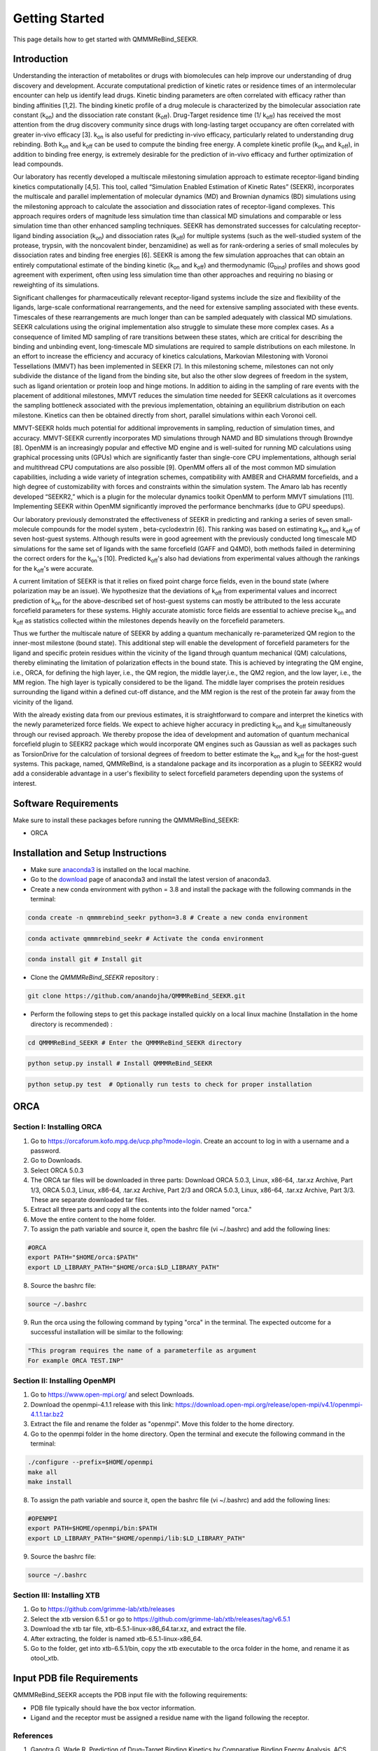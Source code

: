 Getting Started
===============

This page details how to get started with QMMMReBind_SEEKR. 

########################
Introduction 
########################

Understanding the interaction of metabolites or drugs with biomolecules can help improve our understanding of drug discovery and development. Accurate computational prediction of kinetic rates or residence times of an intermolecular encounter can help us identify lead drugs. Kinetic binding parameters are often correlated with efficacy rather than binding affinities [1,2]. The binding kinetic profile of a drug molecule is characterized by the bimolecular association rate constant (k\ :sub:`on`\)  and the dissociation rate constant (k\ :sub:`off`\).  Drug-Target residence time (1/ k\ :sub:`off`\)  has received the most attention from the drug discovery community since drugs with long-lasting target occupancy are often correlated with greater in-vivo efficacy [3]. k\ :sub:`on`\  is also useful for predicting in-vivo efficacy, particularly related to understanding drug rebinding. Both k\ :sub:`on`\  and k\ :sub:`off`\  can be used to compute the binding free energy. A complete kinetic profile (k\ :sub:`on`\  and k\ :sub:`off`\), in addition to binding free energy, is extremely desirable for the prediction of in-vivo efficacy and further optimization of lead compounds. 


Our laboratory has recently developed a multiscale milestoning simulation approach to estimate receptor-ligand binding kinetics computationally [4,5]. This tool, called “Simulation Enabled Estimation of Kinetic Rates” (SEEKR), incorporates the multiscale and parallel implementation of molecular dynamics (MD) and Brownian dynamics (BD) simulations using the milestoning approach to calculate the association and dissociation rates of receptor-ligand complexes. This approach requires orders of magnitude less simulation time than classical MD simulations and comparable or less simulation time than other enhanced sampling techniques. SEEKR has demonstrated successes for calculating receptor-ligand binding association (k\ :sub:`on`\)  and dissociation rates (k\ :sub:`off`\)  for multiple systems (such as the well-studied system of the protease, trypsin, with the noncovalent binder, benzamidine) as well as for rank-ordering a series of small molecules by dissociation rates and binding free energies [6]. SEEKR is among the few simulation approaches that can obtain an entirely computational estimate of the binding kinetic (k\ :sub:`on`\  and k\ :sub:`off`\)  and thermodynamic (G\ :sub:`bind`\) profiles and shows good agreement with experiment, often using less simulation time than other approaches and requiring no biasing or reweighting of its simulations. 


Significant challenges for pharmaceutically relevant receptor-ligand systems include the size and flexibility of the ligands, large-scale conformational rearrangements, and the need for extensive sampling associated with these events. Timescales of these rearrangements are much longer than can be sampled adequately with classical MD simulations. SEEKR calculations using the original implementation also struggle to simulate these more complex cases. As a consequence of limited MD sampling of rare transitions between these states, which are critical for describing the binding and unbinding event, long-timescale MD simulations are required to sample distributions on each milestone. In an effort to increase the efficiency and accuracy of kinetics calculations, Markovian Milestoning with Voronoi Tessellations (MMVT) has been implemented in SEEKR [7]. In this milestoning scheme, milestones can not only subdivide the distance of the ligand from the binding site, but also the other slow degrees of freedom in the system, such as ligand orientation or protein loop and hinge motions. In addition to aiding in the sampling of rare events with the placement of additional milestones, MMVT reduces the simulation time needed for SEEKR calculations as it overcomes the sampling bottleneck associated with the previous implementation, obtaining an equilibrium distribution on each milestone. Kinetics can then be obtained directly from short, parallel simulations within each Voronoi cell.


MMVT-SEEKR holds much potential for additional improvements in sampling, reduction of simulation times, and accuracy. MMVT-SEEKR currently incorporates MD simulations through NAMD and BD simulations through Browndye [8]. OpenMM is an increasingly popular and effective MD engine and is well-suited for running MD calculations using graphical processing units (GPUs) which are significantly faster than single-core CPU implementations, although serial and multithread CPU computations are also possible [9]. OpenMM offers all of the most common MD simulation capabilities, including a wide variety of integration schemes, compatibility with AMBER and CHARMM forcefields, and a high degree of customizability with forces and constraints within the simulation system. The Amaro lab has recently developed “SEEKR2,” which is a plugin for the molecular dynamics toolkit OpenMM to perform MMVT simulations [11]. Implementing SEEKR within OpenMM significantly improved the performance benchmarks (due to GPU speedups).


Our laboratory previously demonstrated the effectiveness of SEEKR in predicting and ranking a series of seven small-molecule compounds for the model system , \beta\-cyclodextrin [6]. This ranking was based on estimating  k\ :sub:`on`\  and k\ :sub:`off`\   of seven host-guest systems. Although results were in good agreement with the previously conducted long timescale MD simulations for the same set of ligands with the same forcefield (GAFF and Q4MD), both methods failed in determining the correct orders for the k\ :sub:`on`\ 's [10]. Predicted k\ :sub:`off`\'s  also had deviations from experimental values although the rankings for the k\ :sub:`off`\'s  were accurate. 


A current limitation of SEEKR is that it relies on fixed point charge force fields, even in the bound state (where polarization may be an issue). We hypothesize that the deviations of k\ :sub:`off`\  from experimental values and incorrect prediction of k\ :sub:`on`\   for the above-described set of host-guest systems can mostly be attributed to the less accurate forcefield parameters for these systems. Highly accurate atomistic force fields are essential to achieve precise k\ :sub:`on`\  and k\ :sub:`off`\   as statistics collected within the milestones depends heavily on the forcefield parameters.


Thus we further the multiscale nature of SEEKR by adding a quantum mechanically re-parameterized QM region to the inner-most milestone (bound state). This additional step will enable the development of forcefield parameters for the ligand and specific protein residues within the vicinity of the ligand through quantum mechanical (QM) calculations, thereby eliminating the limitation of polarization effects in the bound state. This is achieved by integrating the QM engine, i.e., ORCA, for defining the high layer, i.e., the QM region, the middle layer,i.e., the QM2 region, and the low layer, i.e., the MM region. The high layer is typically considered to be the ligand. The middle layer comprises the protein residues surrounding the ligand within a defined cut-off distance, and the MM region is the rest of the protein far away from the vicinity of the ligand. 

With the already existing data from our previous estimates, it is straightforward to compare and interpret the kinetics with the newly parameterized force fields.  We expect to achieve higher accuracy in predicting k\ :sub:`on`\  and k\ :sub:`off`\  simultaneously through our revised approach. We thereby propose the idea of development and automation of quantum mechanical forcefield plugin to SEEKR2 package which would incorporate QM engines such as Gaussian as well as packages such as TorsionDrive for the calculation of torsional degrees of freedom to better estimate the k\ :sub:`on`\  and k\ :sub:`off`\  for the host-guest systems. This package, named, QMMReBind, is a standalone package and its incorporation as a plugin to SEEKR2 would add a considerable advantage in a user's flexibility to select forcefield parameters depending upon the systems of interest.


########################
Software Requirements
########################

Make sure to install these packages before running the QMMMReBind_SEEKR:

* ORCA

########################
Installation and Setup Instructions
########################

* Make sure `anaconda3 <https://www.anaconda.com/>`_ is installed on the local machine. 
* Go to the `download <https://www.anaconda.com/products/individual>`_  page of anaconda3 and install the latest version of anaconda3. 
* Create a new conda environment with python = 3.8 and install the package with the following commands in the terminal: 

.. code-block:: python

    conda create -n qmmmrebind_seekr python=3.8 # Create a new conda environment

.. code-block:: python

    conda activate qmmmrebind_seekr # Activate the conda environment

.. code-block:: python

    conda install git # Install git

* Clone the *QMMMReBind_SEEKR* repository :

.. code-block:: python

    git clone https://github.com/anandojha/QMMMReBind_SEEKR.git

* Perform the following steps to get this package installed quickly on a local linux machine (Installation in the home directory is recommended) : 

.. code-block:: python

    cd QMMMReBind_SEEKR # Enter the QMMMReBind_SEEKR directory

.. code-block:: python

    python setup.py install # Install QMMMReBind_SEEKR

.. code-block:: python

    python setup.py test  # Optionally run tests to check for proper installation 

########################
ORCA  
########################

Section I: Installing ORCA
********************** 
1. Go to https://orcaforum.kofo.mpg.de/ucp.php?mode=login. Create an account to log in with a username and a password. 

2. Go to Downloads.

3. Select ORCA 5.0.3

4. The ORCA tar files will be downloaded in three parts: Download ORCA 5.0.3, Linux, x86-64, .tar.xz Archive, Part 1/3, ORCA 5.0.3, Linux, x86-64, .tar.xz Archive, Part 2/3 and ORCA 5.0.3, Linux, x86-64, .tar.xz Archive, Part 3/3. These are separate downloaded tar files. 

5. Extract all three parts and copy all the contents into the folder named "orca."

6. Move the entire content to the home folder.

7. To assign the path variable and source it, open the bashrc file (vi ~/.bashrc) and add the following lines:

.. code-block:: python

    #ORCA
    export PATH="$HOME/orca:$PATH"
    export LD_LIBRARY_PATH="$HOME/orca:$LD_LIBRARY_PATH"

8. Source the bashrc file:

.. code-block:: python

    source ~/.bashrc

9. Run the orca using the following command by typing "orca" in the terminal. The expected outcome for a successful installation will be similar to the following:

.. code-block:: python

    "This program requires the name of a parameterfile as argument 
    For example ORCA TEST.INP"


Section II: Installing OpenMPI
********************** 

1. Go to https://www.open-mpi.org/ and select Downloads.

2. Download the openmpi-4.1.1 release with this link: https://download.open-mpi.org/release/open-mpi/v4.1/openmpi-4.1.1.tar.bz2

3. Extract the file and rename the folder as "openmpi". Move this folder to the home directory. 

4. Go to the openmpi folder in the home directory. Open the terminal and execute the following command in the terminal:

.. code-block:: python

    ./configure --prefix=$HOME/openmpi
    make all
    make install
8. To assign the path variable and source it, open the bashrc file (vi ~/.bashrc) and add the following lines:

.. code-block:: python

    #OPENMPI
    export PATH=$HOME/openmpi/bin:$PATH
    export LD_LIBRARY_PATH="$HOME/openmpi/lib:$LD_LIBRARY_PATH"

9. Source the bashrc file:

.. code-block:: python

    source ~/.bashrc


Section III: Installing XTB
**********************

1. Go to https://github.com/grimme-lab/xtb/releases

2. Select the xtb version 6.5.1 or go to https://github.com/grimme-lab/xtb/releases/tag/v6.5.1 

3. Download the xtb tar file, xtb-6.5.1-linux-x86_64.tar.xz, and extract the file.

4. After extracting, the folder is named xtb-6.5.1-linux-x86_64.

5. Go to the folder, get into xtb-6.5.1/bin, copy the xtb executable to the orca folder in the home, and rename it as otool_xtb.


########################
Input PDB file Requirements
########################

QMMMReBind_SEEKR accepts the PDB input file with the following requirements:

* PDB file typically should have the box vector information.

* Ligand and the receptor must be assigned a residue name with the ligand following the receptor. 

References
**********************

1. Ganotra G, Wade R. Prediction of Drug–Target Binding Kinetics by Comparative Binding Energy Analysis. ACS Medicinal Chemistry Letters. 2018;9(11):1134-1139.

2. Bernetti M, Cavalli A, Mollica L. Protein–ligand (un)binding kinetics as a new paradigm for drug discovery at the crossroad between experiments and modelling. MedChemComm. 2017;8(3):534-550.

3. Guan H, Lamb M, Peng B, Huang S, DeGrace N, Read J et al. Discovery of novel Jak2–Stat pathway inhibitors with extended residence time on target. Bioorganic & Medicinal Chemistry Letters. 2013;23(10):3105-3110.

4. Votapka L, Jagger B, Heyneman A, Amaro R. SEEKR: Simulation Enabled Estimation of Kinetic Rates, A Computational Tool to Estimate Molecular Kinetics and Its Application to Trypsin–Benzamidine Binding. The Journal of Physical Chemistry B. 2017;121(15):3597-3606.

5. Jagger, B., Votapka, L., Amaro, R. (2018). SEEKR: Simulation Enabled Estimation of Kinetic Rates, A Multiscale Approach for the Calculation of Protein-Ligand Association and Dissociation Kinetics. Biophysical Journal, 114(3), 42a. doi: 10.1016/j.bpj.2017.11.281

6. Jagger B, Lee C, Amaro R. Quantitative Ranking of Ligand Binding Kinetics with a Multiscale Milestoning Simulation Approach. The Journal of Physical Chemistry Letters. 2018;9(17):4941-4948.

7. Jagger B, Ojha A, Amaro R. Predicting Ligand Binding Kinetics Using a Markovian Milestoning with Voronoi Tessellations Multiscale Approach. Journal of Chemical Theory and Computation. 2020;16(8):5348-5357.

8. Huber G, McCammon J. Browndye: A software package for Brownian dynamics. Computer Physics Communications. 2010;181(11):1896-1905.

9. Eastman P, Swails J, Chodera J, McGibbon R, Zhao Y, Beauchamp K et al. OpenMM 7: Rapid development of high performance algorithms for molecular dynamics. PLOS Computational Biology. 2017;13(7):e1005659.

10. Tang Z, Chang C. Binding Thermodynamics and Kinetics Calculations Using Chemical Host and Guest: A Comprehensive Picture of Molecular Recognition. Journal of Chemical Theory and Computation. 2017;14(1):303-318.

11. Votapka, Lane W., Andrew M. Stokely, Anupam A. Ojha, and Rommie E. Amaro. "SEEKR2: Versatile multiscale milestoning utilizing the OpenMM molecular dynamics engine." Journal of chemical information and modeling 62, no. 13 (2022): 3253-3262.


